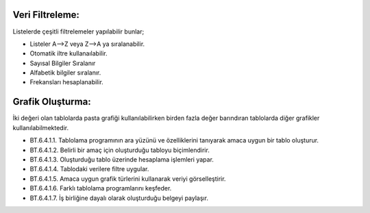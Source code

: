 Veri Filtreleme:
++++++++++++++++

Listelerde çeşitli filtrelemeler yapılabilir bunlar;

- Listeler A-->Z veya Z-->A ya sıralanabilir.
- Otomatik iltre kullanaılabilir.
- Sayısal Bilgiler Sıralanır
- Alfabetik bilgiler sıralanır.
- Frekansları hesaplanabilir.


Grafik Oluşturma:
+++++++++++++++++

İki değeri olan tablolarda pasta grafiği kullanılabilirken birden fazla değer barındıran tablolarda diğer grafikler kullanılabilmektedir.

.. image:: /_static/images/elektroniktablolama-grafik.png
	:width: 250
	:alt: Alternative text

- BT.6.4.1.1. Tablolama programının ara yüzünü ve özelliklerini tanıyarak amaca uygun bir tablo oluşturur.
- BT.6.4.1.2. Belirli bir amaç için oluşturduğu tabloyu biçimlendirir.
- BT.6.4.1.3. Oluşturduğu tablo üzerinde hesaplama işlemleri yapar.
- BT.6.4.1.4. Tablodaki verilere filtre uygular.
- BT.6.4.1.5. Amaca uygun grafik türlerini kullanarak veriyi görselleştirir.
- BT.6.4.1.6. Farklı tablolama programlarını keşfeder.
- BT.6.4.1.7. İş birliğine dayalı olarak oluşturduğu belgeyi paylaşır.

.. raw:: pdf

   PageBreak

